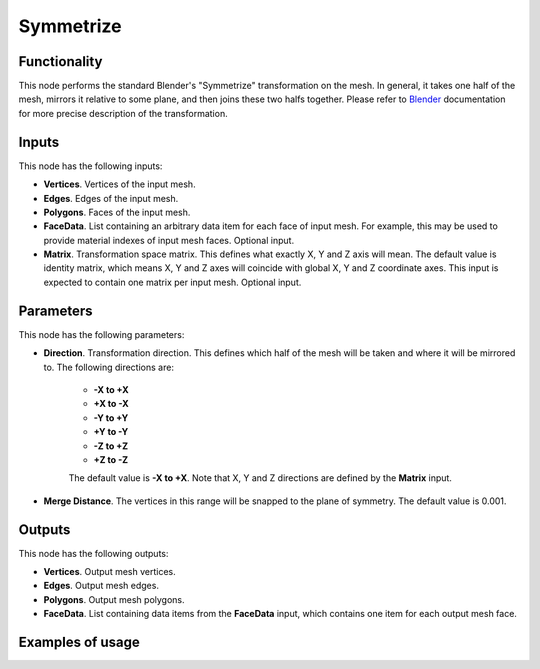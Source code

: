 Symmetrize
==========

Functionality
-------------

This node performs the standard Blender's "Symmetrize" transformation on the
mesh. In general, it takes one half of the mesh, mirrors it relative to some
plane, and then joins these two halfs together. Please refer to Blender_
documentation for more precise description of the transformation.

.. _Blender: https://docs.blender.org/manual/en/latest/modeling/meshes/editing/basics/symmetry.html#symmetrize

Inputs
------

This node has the following inputs:

- **Vertices**. Vertices of the input mesh.
- **Edges**. Edges of the input mesh.
- **Polygons**. Faces of the input mesh.
- **FaceData**. List containing an arbitrary data item for each face of input
  mesh. For example, this may be used to provide material indexes of input
  mesh faces. Optional input.
- **Matrix**. Transformation space matrix. This defines what exactly X, Y and Z
  axis will mean. The default value is identity matrix, which means X, Y and Z
  axes will coincide with global X, Y and Z coordinate axes. This input is
  expected to contain one matrix per input mesh. Optional input.

Parameters
----------

This node has the following parameters:

- **Direction**. Transformation direction. This defines which half of the mesh
  will be taken and where it will be mirrored to. The following directions are:

   - **-X to +X**
   - **+X to -X**
   - **-Y to +Y**
   - **+Y to -Y**
   - **-Z to +Z**
   - **+Z to -Z**

   The default value is **-X to +X**. Note that X, Y and Z directions are
   defined by the **Matrix** input.

- **Merge Distance**. The vertices in this range will be snapped to the plane
  of symmetry. The default value is 0.001.

Outputs
-------

This node has the following outputs:

- **Vertices**. Output mesh vertices.
- **Edges**. Output mesh edges.
- **Polygons**. Output mesh polygons.
- **FaceData**. List containing data items from the **FaceData** input, which
  contains one item for each output mesh face.

Examples of usage
-----------------

.. image:: https://user-images.githubusercontent.com/284644/70862260-ca9d1a80-1f5b-11ea-8b60-eaedb1a1c134.png

.. image:: https://user-images.githubusercontent.com/284644/70862414-f1f4e700-1f5d-11ea-9aba-b3091a38ca41.png

.. image:: https://user-images.githubusercontent.com/284644/70867189-81b58800-1f94-11ea-8d17-463571e781ec.png

